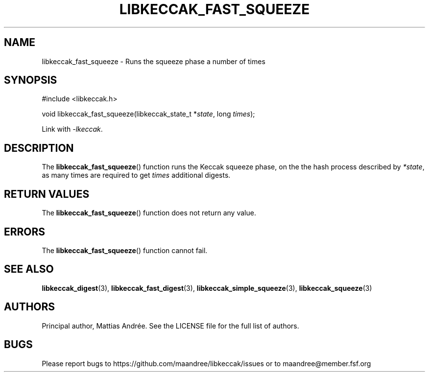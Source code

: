 .TH LIBKECCAK_FAST_SQUEEZE 3 LIBKECCAK-%VERSION%
.SH NAME
libkeccak_fast_squeeze - Runs the squeeze phase a number of times
.SH SYNOPSIS
.LP
.nf
#include <libkeccak.h>
.P
void libkeccak_fast_squeeze(libkeccak_state_t *\fIstate\fP, long \fItimes\fP);
.fi
.P
Link with \fI-lkeccak\fP.
.SH DESCRIPTION
The
.BR libkeccak_fast_squeeze ()
function runs the Keccak squeeze phase, on the the hash
process described by \fI*state\fP, as many times are
required to get \fItimes\fP additional digests.
.SH RETURN VALUES
The
.BR libkeccak_fast_squeeze ()
function does not return any value.
.SH ERRORS
The
.BR libkeccak_fast_squeeze ()
function cannot fail.
.SH SEE ALSO
.BR libkeccak_digest (3),
.BR libkeccak_fast_digest (3),
.BR libkeccak_simple_squeeze (3),
.BR libkeccak_squeeze (3)
.SH AUTHORS
Principal author, Mattias Andrée.  See the LICENSE file for the full
list of authors.
.SH BUGS
Please report bugs to https://github.com/maandree/libkeccak/issues or to
maandree@member.fsf.org
